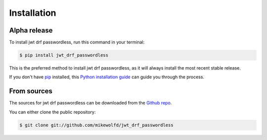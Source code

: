 .. highlight:: shell

============
Installation
============


Alpha release
--------------

To install jwt drf passwordless, run this command in your terminal:

.. code-block:: console

    $ pip install jwt_drf_passwordless

This is the preferred method to install jwt drf passwordless, as it will always install the most recent stable release.

If you don't have `pip`_ installed, this `Python installation guide`_ can guide
you through the process.

.. _pip: https://pip.pypa.io
.. _Python installation guide: http://docs.python-guide.org/en/latest/starting/installation/


From sources
------------

The sources for jwt drf passwordless can be downloaded from the `Github repo`_.

You can either clone the public repository:

.. code-block:: console

    $ git clone git://github.com/mikewolfd/jwt_drf_passwordless

.. _Github repo: https://github.com/mikewolfd/jwt_drf_passwordless